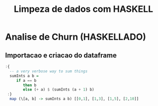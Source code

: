 #+title: Limpeza de dados com HASKELL
#+startup: inlineimages
#+startup: indent
* Analise de Churn (HASKELLADO)
** Importacao e criacao do dataframe 
#+begin_src haskell
  :{
    -- a very verbose way to sum things
    sumInts a b =
       if a == b
          then b
          else (+ a) $ (sumInts (a + 1) b)
   :}
    map (\[a, b] -> sumInts a b) [[0,1], [1,3], [1,5], [2,10]]
#+end_src
